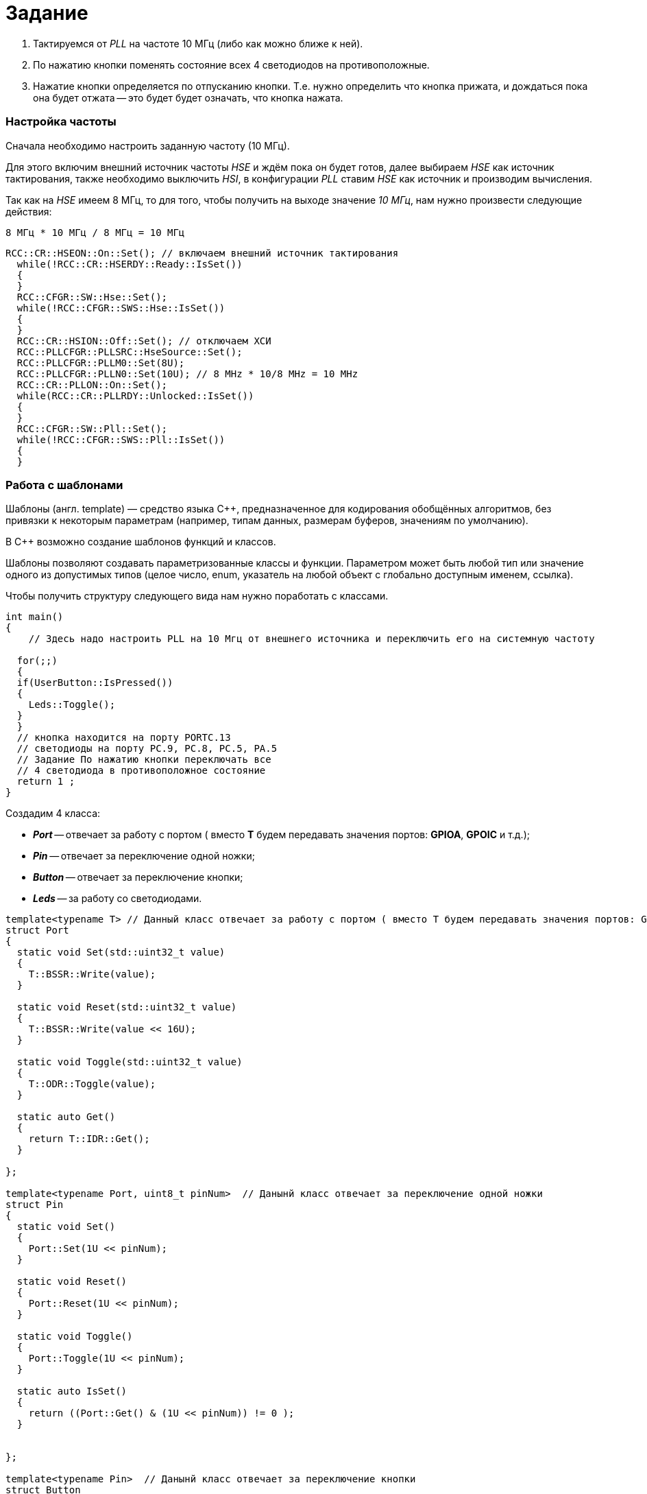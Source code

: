 = Задание

1. Тактируемся от _PLL_ на частоте 10 МГц (либо как можно
ближе к ней).
2. По нажатию кнопки поменять состояние всех 4 светодиодов на противоположные.
3. Нажатие кнопки определяется по отпусканию кнопки. Т.е. нужно определить что
кнопка прижата, и дождаться пока она будет отжата -- это будет будет означать,
что кнопка нажата.

=== Настройка частоты
Сначала необходимо настроить заданную частоту (10 МГц).

Для этого включим внешний источник частоты _HSE_ и ждём пока он будет готов,
далее выбираем _HSE_ как источник тактирования, также необходимо выключить _HSI_,
в конфигурации _PLL_ ставим _HSE_ как источник и производим вычисления.

Так как на _HSE_ имеем 8 МГц, то для того, чтобы получить на выходе
значение _10 МГц_, нам нужно произвести следующие действия:

 8 МГц * 10 МГц / 8 МГц = 10 МГц


[source, cpp]
----
RCC::CR::HSEON::On::Set(); // включаем внешний источник тактирования
  while(!RCC::CR::HSERDY::Ready::IsSet())
  {
  }
  RCC::CFGR::SW::Hse::Set();
  while(!RCC::CFGR::SWS::Hse::IsSet())
  {
  }
  RCC::CR::HSION::Off::Set(); // отключаем ХСИ
  RCC::PLLCFGR::PLLSRC::HseSource::Set();
  RCC::PLLCFGR::PLLM0::Set(8U);
  RCC::PLLCFGR::PLLN0::Set(10U); // 8 MHz * 10/8 MHz = 10 MHz
  RCC::CR::PLLON::On::Set();
  while(RCC::CR::PLLRDY::Unlocked::IsSet())
  {
  }
  RCC::CFGR::SW::Pll::Set();
  while(!RCC::CFGR::SWS::Pll::IsSet())
  {
  }
----

=== Работа с шаблонами

Шаблоны (англ. template) — средство языка C++, предназначенное для кодирования
обобщённых алгоритмов, без привязки к некоторым параметрам
(например, типам данных, размерам буферов, значениям по умолчанию).

В C++ возможно создание шаблонов функций и классов.

Шаблоны позволяют создавать параметризованные классы и функции.
Параметром может быть любой тип или значение одного из допустимых
типов (целое число, enum, указатель на любой объект с глобально доступным именем,
ссылка).

Чтобы получить структуру следующего вида нам нужно поработать с классами.

[source, cpp]
----
int main()
{
    // Здесь надо настроить PLL на 10 Мгц от внешнего источника и переключить его на системную частоту

  for(;;)
  {
  if(UserButton::IsPressed())
  {
    Leds::Toggle();
  }
  }
  // кнопка находится на порту PORTC.13
  // светодиоды на порту PC.9, PC.8, PC.5, PA.5
  // Задание По нажатию кнопки переключать все
  // 4 светодиода в противоположное состояние
  return 1 ;
}
----



Создадим 4 класса:

- *_Port_* -- отвечает за работу с портом ( вместо *T* будем передавать значения портов: *GPIOA*, *GPOIC* и т.д.);
- *_Pin_* -- отвечает за переключение одной ножки;
- *_Button_* -- отвечает за переключение кнопки;
- *_Leds_* -- за работу со светодиодами.


[source, cpp]
----
template<typename T> // Данный класс отвечает за работу с портом ( вместо T будем передавать значения портов: GPIOA, GPOIC и т.д.)
struct Port
{
  static void Set(std::uint32_t value)
  {
    T::BSSR::Write(value);
  }

  static void Reset(std::uint32_t value)
  {
    T::BSSR::Write(value << 16U);
  }

  static void Toggle(std::uint32_t value)
  {
    T::ODR::Toggle(value);
  }

  static auto Get()
  {
    return T::IDR::Get();
  }

};

template<typename Port, uint8_t pinNum>  // Данынй класс отвечает за переключение одной ножки
struct Pin
{
  static void Set()
  {
    Port::Set(1U << pinNum);
  }

  static void Reset()
  {
    Port::Reset(1U << pinNum);
  }

  static void Toggle()
  {
    Port::Toggle(1U << pinNum);
  }

  static auto IsSet()
  {
    return ((Port::Get() & (1U << pinNum)) != 0 );
  }


};

template<typename Pin>  // Данынй класс отвечает за переключение кнопки
struct Button
{
   static auto IsPressed()
  {
    if(!Pin::IsSet())
    {
      while(!Pin::IsSet())
      {

      }
      return true;
    }

    return false;

  }
};

template<typename ... Tleds> // Данный класс отвечает за работу с индикаторами
struct Leds
{
   static void Toggle()
  {
    (Tleds::Toggle(),...);
  }
};

----



В каждом классе описаны определенные функции, которые приведены на рисунках ниже:


Также дополнительно была создана функция *Delay*:

[source, cpp]
----
void Delay()
    {
    for(int i = 0; i < 1000000; i++)
    {
    }
}
----

Затем, с помощью *using*, введём пользовательские типы:

[source, cpp]
----
using ButtonPin = Pin<Port<GPIOC>, 13>; // Вводим польовательский тип, который равен пину (Gpioc, 13)
using UserButton = Button<ButtonPin>;

using LED1 = Pin<Port<GPIOC>, 5>;
using LED2 = Pin<Port<GPIOC>, 8>;
using LED3 = Pin<Port<GPIOC>, 9>;
using LED4 = Pin<Port<GPIOA>, 5>;
using MyLeds = Leds<LED1, LED2, LED3, LED4>;
----


Полученный код имеет следующий вид:


[source, cpp]
----
int main()
{

  RCC::CR::HSEON::On::Set(); // включаем внешний источник тактирования
  while(!RCC::CR::HSERDY::Ready::IsSet())
  {
  }
  RCC::CFGR::SW::Hse::Set();
  while(!RCC::CFGR::SWS::Hse::IsSet())
  {
  }
  RCC::CR::HSION::Off::Set(); // отключаем ХСИ
  RCC::PLLCFGR::PLLSRC::HseSource::Set();
  RCC::PLLCFGR::PLLM0::Set(8U);
  RCC::PLLCFGR::PLLN0::Set(10U); // 8 MHz * 10/8 MHz = 10 MHz
  RCC::CR::PLLON::On::Set();
  while(RCC::CR::PLLRDY::Unlocked::IsSet())
  {
  }
  RCC::CFGR::SW::Pll::Set();
  while(!RCC::CFGR::SWS::Pll::IsSet())
  {
  }

    RCC::AHB1ENR::GPIOCEN::Enable::Set(); // подключение портов
    RCC::AHB1ENR::GPIOAEN::Enable::Set();
    GPIOC::MODER::MODER13::Input::Set(); // настройка на выход
    GPIOC::MODER::MODER5::Output::Set();
    GPIOC::MODER::MODER8::Output::Set();
    GPIOC::MODER::MODER9::Output::Set();
    GPIOA::MODER::MODER5::Output::Set();

  for(;;) // вечный цикл
    {
    if(UserButton::IsPressed()) // кнопка
    {
//      LED1::Toggle();
//      LED2::Toggle();
//      LED3::Toggle();
//      LED4::Toggle();
      MyLeds::Toggle();
    }
    Delay();
  }
}
----



